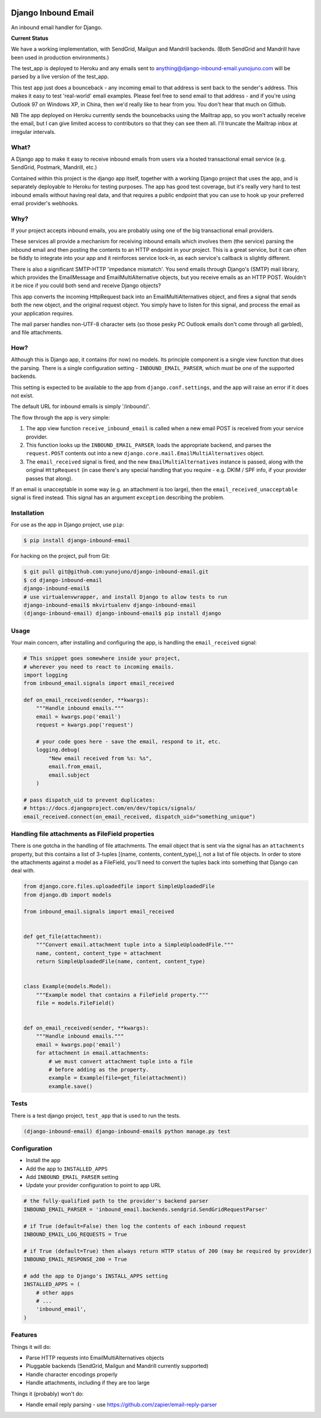.. image:: https://badge.fury.io/py/django-inbound-email.svg
    :target: https://badge.fury.io/py/django-inbound-email

.. image:: https://travis-ci.org/yunojuno/django-inbound-email.svg?branch=master
    :target: https://travis-ci.org/yunojuno/django-inbound-email

.. image:: https://codecov.io/gh/yunojuno/django-inbound-email/branch/master/graph/badge.svg
    :target: https://codecov.io/gh/yunojuno/django-inbound-email


Django Inbound Email
====================

An inbound email handler for Django.

**Current Status**

We have a working implementation, with SendGrid, Mailgun and Mandrill backends.
(Both SendGrid and Mandrill have been used in production environments.)

The test_app is deployed to Heroku and any emails sent to
anything@django-inbound-email.yunojuno.com will be parsed by a live version of
the test_app.

This test app just does a bounceback - any incoming email to that address
is sent back to the sender's address. This makes it easy to test 'real-world'
email examples. Please feel free to send email to that address - and if you're
using Outlook 97 on Windows XP, in China, then we'd really like to hear from
you. You don't hear that much on Github.

NB The app deployed on Heroku currently sends the bouncebacks using the
Mailtrap app, so you won't actually receive the email, but I can give limited
access to contributors so that they can see them all. I'll truncate the Mailtrap
inbox at irregular intervals.

What?
-----

A Django app to make it easy to receive inbound emails from users via a
hosted transactional email service (e.g. SendGrid, Postmark, Mandrill,
etc.)

Contained within this project is the django app itself, together with
a working Django project that uses the app, and is separately deployable
to Heroku for testing purposes. The app has good test coverage, but it's
really very hard to test inbound emails without having real data, and
that requires a public endpoint that you can use to hook up your
preferred email provider's webhooks.

Why?
----

If your project accepts inbound emails, you are probably using one of
the big transactional email providers.

These services all provide a mechanism for receiving inbound emails
which involves them (the service) parsing the inbound email and then
posting the contents to an HTTP endpoint in your project. This is a
great service, but it can often be fiddly to integrate into your app and
it reinforces service lock-in, as each service's callback is slightly
different.

There is also a significant SMTP-HTTP 'impedance mismatch'. You send
emails through Django's (SMTP) mail library, which provides the
EmailMessage and EmailMultiAlternative objects, but you receive emails
as an HTTP POST. Wouldn't it be nice if you could both send and receive
Django objects?

This app converts the incoming HttpRequest back into an
EmailMultiAlternatives object, and fires a signal that sends both the
new object, and the original request object. You simply have to listen
for this signal, and process the email as your application requires.

The mail parser handles non-UTF-8 character sets (so those pesky PC
Outlook emails don't come through all garbled), and file attachments.

How?
----

Although this is Django app, it contains (for now) no models. Its
principle component is a single view function that does the parsing.
There is a single configuration setting - ``INBOUND_EMAIL_PARSER``,
which must be one of the supported backends.

This setting is expected to be available to the app from ``django.conf.settings``,
and the app will raise an error if it does not exist.

The default URL for inbound emails is simply '/inbound/'.

The flow through the app is very simple:

1. The app view function ``receive_inbound_email`` is called when a new email
   POST is received from your service provider.
2. This function looks up the ``INBOUND_EMAIL_PARSER``, loads the
   appropriate backend, and parses the ``request.POST`` contents out
   into a new ``django.core.mail.EmailMultiAlternatives`` object.
3. The ``email_received`` signal is fired, and the new
   ``EmailMultiAlternatives`` instance is passed, along with the
   original ``HttpRequest`` (in case there's any special handling that
   you require - e.g. DKIM / SPF info, if your provider passes that
   along).

If an email is unacceptable in some way (e.g. an attachment is too large),
then the ``email_received_unacceptable`` signal is fired instead. This signal
has an argument ``exception`` describing the problem.

Installation
------------

For use as the app in Django project, use ``pip``:

.. code:: shell

    $ pip install django-inbound-email

For hacking on the project, pull from Git:

.. code:: shell

    $ git pull git@github.com:yunojuno/django-inbound-email.git
    $ cd django-inbound-email
    django-inbound-email$
    # use virtualenvwrapper, and install Django to allow tests to run
    django-inbound-email$ mkvirtualenv django-inbound-email
    (django-inbound-email) django-inbound-email$ pip install django

Usage
-----

Your main concern, after installing and configuring the app, is handling
the ``email_received`` signal:

.. code:: python

    # This snippet goes somewhere inside your project,
    # wherever you need to react to incoming emails.
    import logging
    from inbound_email.signals import email_received

    def on_email_received(sender, **kwargs):
        """Handle inbound emails."""
        email = kwargs.pop('email')
        request = kwargs.pop('request')

        # your code goes here - save the email, respond to it, etc.
        logging.debug(
            "New email received from %s: %s",
            email.from_email,
            email.subject
        )

    # pass dispatch_uid to prevent duplicates:
    # https://docs.djangoproject.com/en/dev/topics/signals/
    email_received.connect(on_email_received, dispatch_uid="something_unique")

Handling file attachments as FileField properties
-------------------------------------------------

There is one gotcha in the handling of file attachments. The email
object that is sent via the signal has an ``attachments`` property,
but this contains a list of 3-tuples [(name, contents, content_type),],
not a list of file objects. In order to store the attachments against
a model as a FileField, you'll need to convert the tuples back into
something that Django can deal with.

.. code:: python

    from django.core.files.uploadedfile import SimpleUploadedFile
    from django.db import models

    from inbound_email.signals import email_received


    def get_file(attachment):
        """Convert email.attachment tuple into a SimpleUploadedFile."""
        name, content, content_type = attachment
        return SimpleUploadedFile(name, content, content_type)


    class Example(models.Model):
        """Example model that contains a FileField property."""
        file = models.FileField()


    def on_email_received(sender, **kwargs):
        """Handle inbound emails."""
        email = kwargs.pop('email')
        for attachment in email.attachments:
            # we must convert attachment tuple into a file
            # before adding as the property.
            example = Example(file=get_file(attachment))
            example.save()


Tests
-----

There is a test django project, ``test_app`` that is used to run the
tests.

.. code:: shell

    (django-inbound-email) django-inbound-email$ python manage.py test

Configuration
-------------

-  Install the app
-  Add the app to ``INSTALLED_APPS``
-  Add ``INBOUND_EMAIL_PARSER`` setting
-  Update your provider configuration to point to app URL

.. code:: python

    # the fully-qualified path to the provider's backend parser
    INBOUND_EMAIL_PARSER = 'inbound_email.backends.sendgrid.SendGridRequestParser'

    # if True (default=False) then log the contents of each inbound request
    INBOUND_EMAIL_LOG_REQUESTS = True

    # if True (default=True) then always return HTTP status of 200 (may be required by provider)
    INBOUND_EMAIL_RESPONSE_200 = True

    # add the app to Django's INSTALL_APPS setting
    INSTALLED_APPS = (
        # other apps
        # ...
        'inbound_email',
    )


Features
--------

Things it will do:

-  Parse HTTP requests into EmailMultiAlternatives objects
-  Pluggable backends (SendGrid, Mailgun and Mandrill currently supported)
-  Handle character encodings properly
-  Handle attachments, including if they are too large

Things it (probably) won't do:

-  Handle email reply parsing - use
   https://github.com/zapier/email-reply-parser
